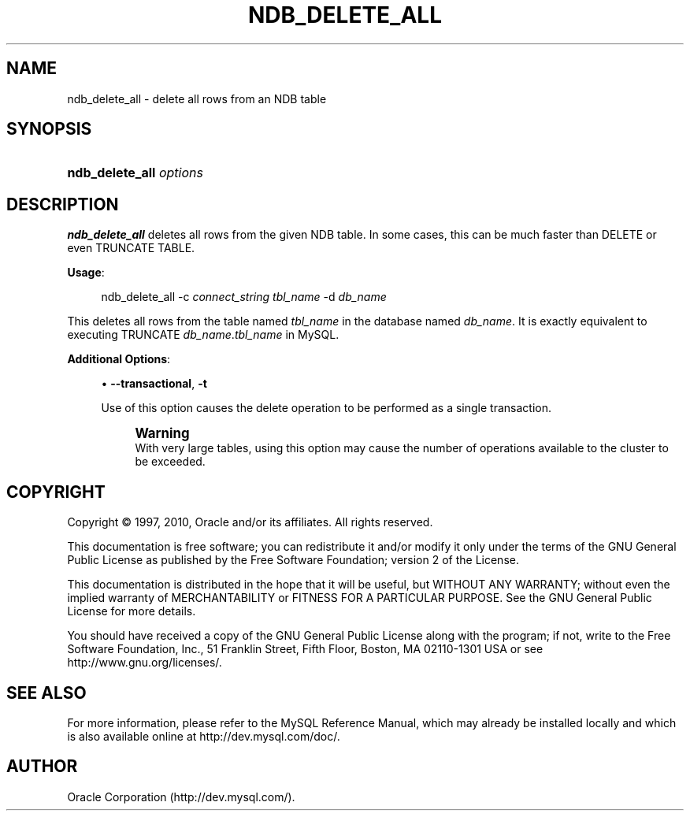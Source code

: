 '\" t
.\"     Title: \fBndb_delete_all\fR
.\"    Author: [FIXME: author] [see http://docbook.sf.net/el/author]
.\" Generator: DocBook XSL Stylesheets v1.75.2 <http://docbook.sf.net/>
.\"      Date: 08/03/2010
.\"    Manual: MySQL Database System
.\"    Source: MySQL 5.1
.\"  Language: English
.\"
.TH "\FBNDB_DELETE_ALL\FR" "1" "08/03/2010" "MySQL 5\&.1" "MySQL Database System"
.\" -----------------------------------------------------------------
.\" * set default formatting
.\" -----------------------------------------------------------------
.\" disable hyphenation
.nh
.\" disable justification (adjust text to left margin only)
.ad l
.\" -----------------------------------------------------------------
.\" * MAIN CONTENT STARTS HERE *
.\" -----------------------------------------------------------------
.\" ndb_delete_all
.SH "NAME"
ndb_delete_all \- delete all rows from an NDB table
.SH "SYNOPSIS"
.HP \w'\fBndb_delete_all\ \fR\fB\fIoptions\fR\fR\ 'u
\fBndb_delete_all \fR\fB\fIoptions\fR\fR
.SH "DESCRIPTION"
.PP
\fBndb_delete_all\fR
deletes all rows from the given
NDB
table\&. In some cases, this can be much faster than
DELETE
or even
TRUNCATE TABLE\&.
.PP
\fBUsage\fR:
.sp
.if n \{\
.RS 4
.\}
.nf
ndb_delete_all \-c \fIconnect_string\fR \fItbl_name\fR \-d \fIdb_name\fR
.fi
.if n \{\
.RE
.\}
.PP
This deletes all rows from the table named
\fItbl_name\fR
in the database named
\fIdb_name\fR\&. It is exactly equivalent to executing
TRUNCATE \fIdb_name\fR\&.\fItbl_name\fR
in MySQL\&.
.PP
\fBAdditional Options\fR:
.sp
.RS 4
.ie n \{\
\h'-04'\(bu\h'+03'\c
.\}
.el \{\
.sp -1
.IP \(bu 2.3
.\}
.\" ndb_delete_all: transactional option
.\" transactional option: ndb_delete_all
\fB\-\-transactional\fR,
\fB\-t\fR
.sp
Use of this option causes the delete operation to be performed as a single transaction\&.
.if n \{\
.sp
.\}
.RS 4
.it 1 an-trap
.nr an-no-space-flag 1
.nr an-break-flag 1
.br
.ps +1
\fBWarning\fR
.ps -1
.br
With very large tables, using this option may cause the number of operations available to the cluster to be exceeded\&.
.sp .5v
.RE
.RE
.SH "COPYRIGHT"
.br
.PP
Copyright \(co 1997, 2010, Oracle and/or its affiliates. All rights reserved.
.PP
This documentation is free software; you can redistribute it and/or modify it only under the terms of the GNU General Public License as published by the Free Software Foundation; version 2 of the License.
.PP
This documentation is distributed in the hope that it will be useful, but WITHOUT ANY WARRANTY; without even the implied warranty of MERCHANTABILITY or FITNESS FOR A PARTICULAR PURPOSE. See the GNU General Public License for more details.
.PP
You should have received a copy of the GNU General Public License along with the program; if not, write to the Free Software Foundation, Inc., 51 Franklin Street, Fifth Floor, Boston, MA 02110-1301 USA or see http://www.gnu.org/licenses/.
.sp
.SH "SEE ALSO"
For more information, please refer to the MySQL Reference Manual,
which may already be installed locally and which is also available
online at http://dev.mysql.com/doc/.
.SH AUTHOR
Oracle Corporation (http://dev.mysql.com/).
